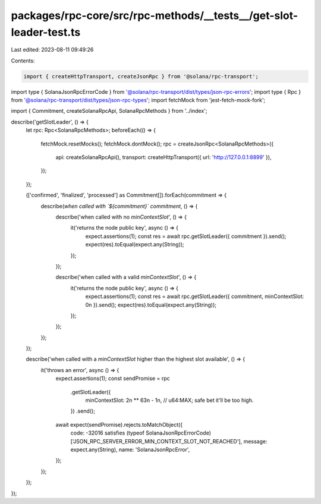 packages/rpc-core/src/rpc-methods/__tests__/get-slot-leader-test.ts
===================================================================

Last edited: 2023-08-11 09:49:26

Contents:

.. code-block:: ts

    import { createHttpTransport, createJsonRpc } from '@solana/rpc-transport';
import type { SolanaJsonRpcErrorCode } from '@solana/rpc-transport/dist/types/json-rpc-errors';
import type { Rpc } from '@solana/rpc-transport/dist/types/json-rpc-types';
import fetchMock from 'jest-fetch-mock-fork';

import { Commitment, createSolanaRpcApi, SolanaRpcMethods } from '../index';

describe('getSlotLeader', () => {
    let rpc: Rpc<SolanaRpcMethods>;
    beforeEach(() => {
        fetchMock.resetMocks();
        fetchMock.dontMock();
        rpc = createJsonRpc<SolanaRpcMethods>({
            api: createSolanaRpcApi(),
            transport: createHttpTransport({ url: 'http://127.0.0.1:8899' }),
        });
    });

    (['confirmed', 'finalized', 'processed'] as Commitment[]).forEach(commitment => {
        describe(`when called with \`${commitment}\` commitment`, () => {
            describe('when called with no `minContextSlot`', () => {
                it('returns the node public key', async () => {
                    expect.assertions(1);
                    const res = await rpc.getSlotLeader({ commitment }).send();
                    expect(res).toEqual(expect.any(String));
                });
            });

            describe('when called with a valid `minContextSlot`', () => {
                it('returns the node public key', async () => {
                    expect.assertions(1);
                    const res = await rpc.getSlotLeader({ commitment, minContextSlot: 0n }).send();
                    expect(res).toEqual(expect.any(String));
                });
            });
        });
    });

    describe('when called with a `minContextSlot` higher than the highest slot available', () => {
        it('throws an error', async () => {
            expect.assertions(1);
            const sendPromise = rpc
                .getSlotLeader({
                    minContextSlot: 2n ** 63n - 1n, // u64:MAX; safe bet it'll be too high.
                })
                .send();
            await expect(sendPromise).rejects.toMatchObject({
                code: -32016 satisfies (typeof SolanaJsonRpcErrorCode)['JSON_RPC_SERVER_ERROR_MIN_CONTEXT_SLOT_NOT_REACHED'],
                message: expect.any(String),
                name: 'SolanaJsonRpcError',
            });
        });
    });
});


